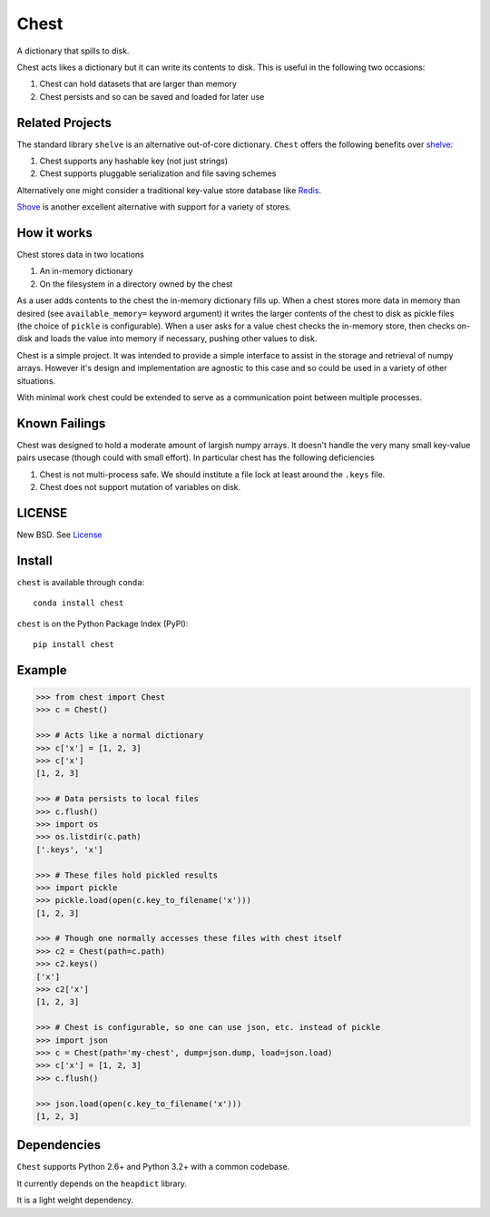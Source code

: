 Chest
=====

|Build Status| |Coverage Status| |Version Status| |Downloads|

A dictionary that spills to disk.

Chest acts likes a dictionary but it can write its contents to disk.  This is
useful in the following two occasions:

1.  Chest can hold datasets that are larger than memory
2.  Chest persists and so can be saved and loaded for later use

Related Projects
----------------

The standard library ``shelve`` is an alternative out-of-core dictionary.
``Chest`` offers the following benefits over shelve_:

1.  Chest supports any hashable key (not just strings)
2.  Chest supports pluggable serialization and file saving schemes

Alternatively one might consider a traditional key-value store database like
Redis_.

Shove_ is another excellent alternative with support for a variety of stores.


How it works
------------

Chest stores data in two locations

1.  An in-memory dictionary
2.  On the filesystem in a directory owned by the chest

As a user adds contents to the chest the in-memory dictionary fills up.  When
a chest stores more data in memory than desired (see ``available_memory=``
keyword argument) it writes the larger contents of the chest to disk as pickle
files (the choice of ``pickle`` is configurable).  When a user asks for a value
chest checks the in-memory store, then checks on-disk and loads the value into
memory if necessary, pushing other values to disk.

Chest is a simple project.  It was intended to provide a simple interface to
assist in the storage and retrieval of numpy arrays.  However it's design and
implementation are agnostic to this case and so could be used in a variety of
other situations.

With minimal work chest could be extended to serve as a communication point
between multiple processes.


Known Failings
--------------

Chest was designed to hold a moderate amount of largish numpy arrays.  It
doesn't handle the very many small key-value pairs usecase (though could with
small effort).  In particular chest has the following deficiencies

1.  Chest is not multi-process safe.  We should institute a file lock at least
    around the ``.keys`` file.
2.  Chest does not support mutation of variables on disk.


LICENSE
-------

New BSD. See License_


Install
-------

``chest`` is available through ``conda``::

    conda install chest

``chest`` is on the Python Package Index (PyPI)::

    pip install chest


Example
-------

.. code:: python

    >>> from chest import Chest
    >>> c = Chest()

    >>> # Acts like a normal dictionary
    >>> c['x'] = [1, 2, 3]
    >>> c['x']
    [1, 2, 3]

    >>> # Data persists to local files
    >>> c.flush()
    >>> import os
    >>> os.listdir(c.path)
    ['.keys', 'x']

    >>> # These files hold pickled results
    >>> import pickle
    >>> pickle.load(open(c.key_to_filename('x')))
    [1, 2, 3]

    >>> # Though one normally accesses these files with chest itself
    >>> c2 = Chest(path=c.path)
    >>> c2.keys()
    ['x']
    >>> c2['x']
    [1, 2, 3]

    >>> # Chest is configurable, so one can use json, etc. instead of pickle
    >>> import json
    >>> c = Chest(path='my-chest', dump=json.dump, load=json.load)
    >>> c['x'] = [1, 2, 3]
    >>> c.flush()

    >>> json.load(open(c.key_to_filename('x')))
    [1, 2, 3]


Dependencies
------------

``Chest`` supports Python 2.6+ and Python 3.2+ with a common codebase.

It currently depends on the ``heapdict`` library.

It is a light weight dependency.


.. _shelve: https://docs.python.org/3/library/shelve.html
.. _Shove: https://pypi.python.org/pypi/shove/0.5.6
.. _License: https://github.com/ContinuumIO/chest/blob/master/LICENSE.txt
.. _Redis: http://redis.io/
.. |Build Status| image:: https://travis-ci.org/ContinuumIO/chest.png
   :target: https://travis-ci.org/ContinuumIO/chest
.. |Coverage Status| image:: https://coveralls.io/repos/mrocklin/chest/badge.png
   :target: https://coveralls.io/r/mrocklin/chest
.. |Version Status| image:: https://pypip.in/v/chest/badge.png
   :target: https://pypi.python.org/pypi/chest/
.. |Downloads| image:: https://pypip.in/d/chest/badge.png
   :target: https://pypi.python.org/pypi/chest/


